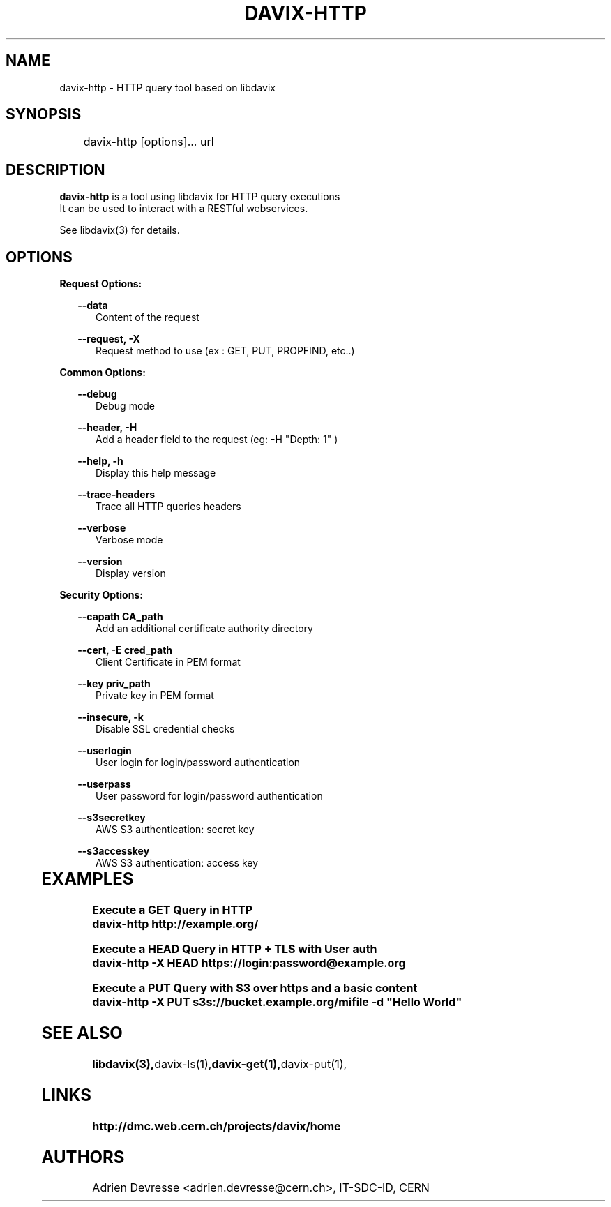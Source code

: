 .\" @(#)$RCSfile: davix-http.man,v $ $Revision: 1 $ $Date: 2014/05/24 $ CERN Adrien Devresse
.\" Copyright (C) 2014 by CERN
.\" All rights reserved
.\"
.TH DAVIX-HTTP 1 "$Date: 2014/05/24 $" davix "HTTP Request tool"
.SH NAME
davix-http \- HTTP query tool based on libdavix
.SH SYNOPSIS
.PP		
	    davix-http [options]... url
.PP	
	              
.SH DESCRIPTION
\fBdavix-http\fR is a tool using libdavix for HTTP query executions
.br
It can be used to interact with a RESTful webservices.
.br
.PP	
See libdavix(3) for details.

.br

.SH OPTIONS
.PP

\fBRequest Options:\fR
.PP
.RS 2
\fB\--data\fR
.RE
.RS 5
Content of the request
.RE
.PP     

.RS 2
\fB\--request, -X\fR
.RE
.RS 5
Request method to use (ex : GET, PUT, PROPFIND, etc..)
.RE
.PP 
  
\fBCommon Options:\fR
.PP
.RS 2	
\fB\--debug\fR
.RE
.RS 5
Debug mode
.RE
.PP

.RS 2	
\fB\--header, -H\fR
.RE
.RS 5
Add a header field to the request (eg: -H "Depth: 1" )  
.RE
.PP

.RS 2	
\fB\--help, -h\fR
.RE
.RS 5
Display this help message  
.RE
.PP

.RS 2	
\fB\--trace-headers\fR
.RE
.RS 5
Trace all HTTP queries headers  
.RE
.PP
 
.RS 2
\fB\--verbose\fR
.RE
.RS 5
Verbose mode 
.RE
.PP

.RS 2
\fB\--version\fR
.RE
.RS 5
Display version  
.RE
.PP

          
\fBSecurity Options:\fR
.PP

.RS 2
\fB\--capath CA_path\fR
.RE
.RS 5
Add an additional certificate authority directory  
.RE
.PP

.RS 2
\fB\--cert, -E cred_path\fR
.RE
.RS 5
Client Certificate in PEM format 
.RE
.PP

.RS 2
\fB\--key priv_path\fR
.RE
.RS 5
Private key in PEM format  
.RE
.PP
   
.RS 2
\fB\--insecure, -k\fR
.RE
.RS 5
Disable SSL credential checks 
.RE
.PP

.RS 2
\fB\--userlogin\fR
.RE
.RS 5
User login for login/password authentication  
.RE
.PP

.RS 2
\fB\--userpass\fR
.RE
.RS 5
User password for login/password authentication 
.RE
.PP
    
.RS 2
\fB\--s3secretkey\fR
.RE
.RS 5
AWS S3 authentication: secret key
.RE
.PP         

.RS 2
\fB\--s3accesskey\fR
.RE
.RS 5
AWS S3 authentication: access key 
.RE
.PP


	   
.SH EXAMPLES
.PP
\fB Execute a GET Query in HTTP
.BR
        davix-http http://example.org/
.PP
\fB Execute a HEAD Query in HTTP + TLS with User auth
.BR
        davix-http -X HEAD https://login:password@example.org
.BR
.PP
\fB Execute a PUT Query with S3 over https and a basic content
.BR
        davix-http -X PUT s3s://bucket.example.org/mifile -d "Hello World"
.BR

.SH SEE ALSO
.BR libdavix(3), davix-ls(1), davix-get(1), davix-put(1),
.BR

.SH LINKS
.BR http://dmc.web.cern.ch/projects/davix/home


.SH AUTHORS
Adrien Devresse <adrien.devresse@cern.ch>, IT-SDC-ID, CERN
